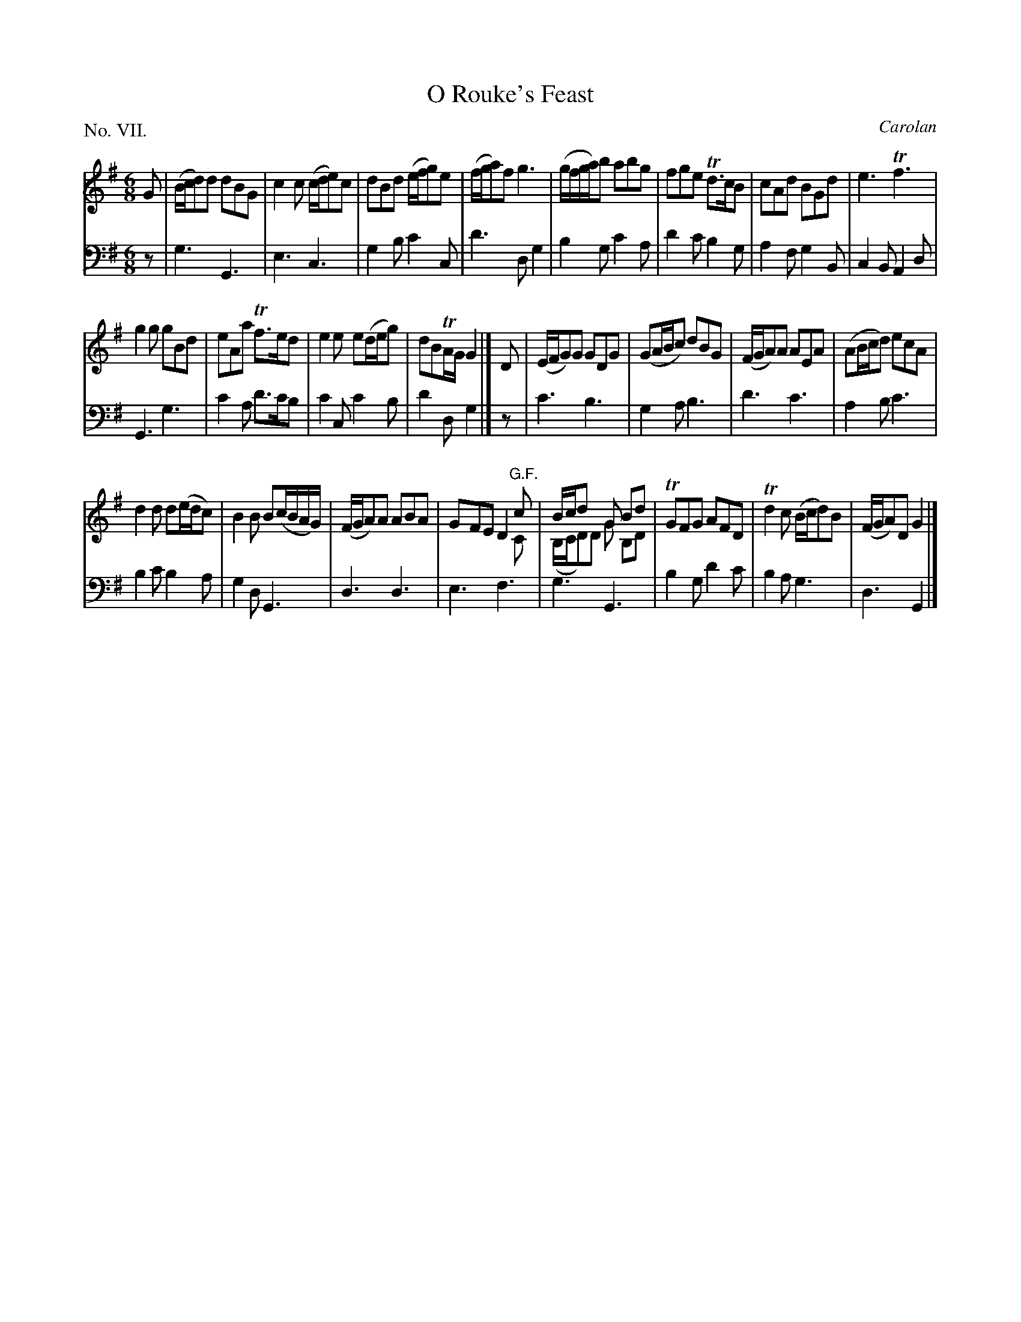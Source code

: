 X: 7
T: O Rouke's Feast
C: Carolan
%R: jig
B: "The Hibernian Muse" p.4 #2 - p.5 #1
F: http://imslp.org/wiki/The_Hibernian_Muse_%28Various%29
Z: 2015 John Chambers <jc:trillian.mit.edu>
N: "G.F." probably means "German Flute".
P: No. VII.
M: 6/8
L: 1/8
K: G
% - - - - - - - - - - - - - - - - - - - - - - - - - - - - -
V: 1
G |\
(B/c/d)d dBG | c2c (c/d/e)c | dBd (e/f/g)e | (f/g/a)f g3 |\
(g/f/g/a/)b abg | fge Td>cB | cAd BGd | e3 Tf3 |
g2g gBd | eAa Tf>ed | e2e e(d/e/g) | dBTA/G/ G2 |]\
D |\
(E/F/G)G GDG | (GA/B/c) dBG | (F/G/A)A AEA | (AB/c/d) ecA |
d2d d(e/d/c) | B2B B(c/B/A/G/) | (F/G/A)A ABA | GFE D2"G.F."c & x3 x2C |\
B/c/dx G Bd & (B,/C/D)D G B,D | TGFG AFD | Td2c (B/c/d)B | (F/G/A)D G2 |]
% - - - - - - - - - - - - - - - - - - - - - - - - - - - - -
V: 2 clef=bass middle=d
z |\
g3 G3 | e3 c3 | g2b c'2c | d'3 dg2 |\
b2g c'2a | d'2c' b2g | a2f g2B | c2B A2d |
G3 g3 | c'2a d'>c'b | c'2c c'2b | d'2d g2 |]\
z |\
c'3 b3 | g2a b3 | d'3 c'3 | a2b c'3 |
b2c' b2a | g2d G3 | d3 d3 | e3 f3 |\
g3 G3 | b2g d'2c' | b2a g3 | d3 G2 |]
